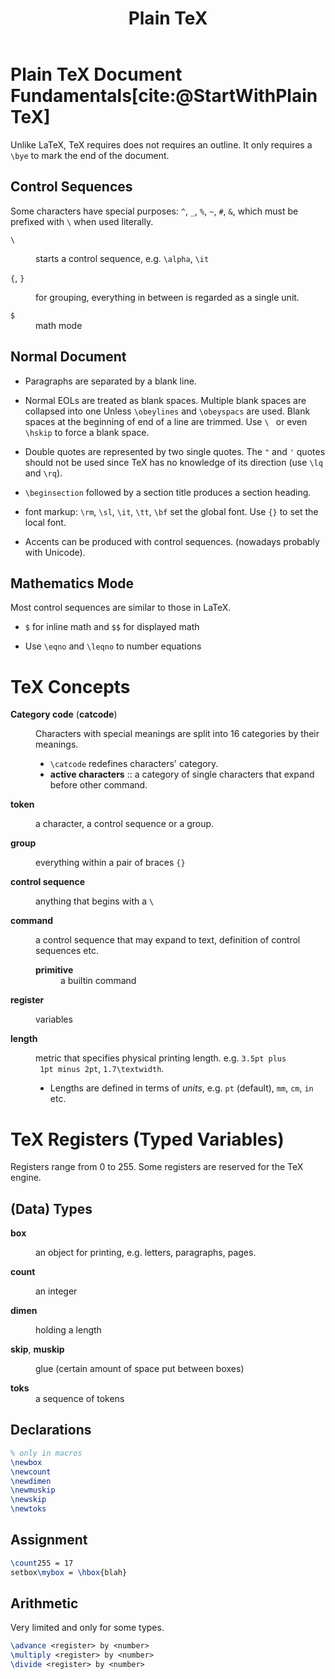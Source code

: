 #+title: Plain TeX
#+bibliography: latex.bib

* Plain TeX Document Fundamentals[cite:@StartWithPlainTeX]
:PROPERTIES:
:ID:       2cabd949-30b2-4d02-8717-c8d55a71f944
:END:

Unlike LaTeX, TeX requires does not requires an outline. It only requires a
=\bye= to mark the end of the document.

** Control Sequences

Some characters have special purposes:  =^=, =_=, =%=, =~=, =#=, =&=, which must
be prefixed with =\= when used literally.

- =\= :: starts a control sequence, e.g. =\alpha=, =\it=

- ={=, =}= :: for grouping, everything in between is regarded as a single unit.

- =$= :: math mode

** Normal Document

- Paragraphs are separated by a blank line.

- Normal EOLs are treated as blank spaces. Multiple blank spaces are collapsed
  into one Unless =\obeylines= and =\obeyspacs= are used. Blank spaces at the
  beginning of end of a line are trimmed. Use =\ = or even =\hskip=
  to force a blank space.

- Double quotes are represented by two
  single quotes. The ="= and ='= quotes should not be used since TeX has no
  knowledge of its direction (use =\lq= and =\rq=).

- =\beginsection= followed by a section title produces a section heading.

- font markup: =\rm=, =\sl=, =\it=, =\tt=, =\bf= set the global font. Use ={}=
  to set the local font.

- Accents can be produced with control sequences. (nowadays probably with Unicode).

** Mathematics Mode

Most control sequences are similar to those in LaTeX.

- =$= for inline math and =$$= for displayed math

- Use =\eqno= and =\leqno= to number equations

* TeX Concepts
:PROPERTIES:
:ID:       5c23f4ef-97fa-447e-bf17-9e2677bd80ba
:END:

- *Category code* (*catcode*) :: Characters with special meanings are
  split into 16 categories by their meanings.
  + =\catcode= redefines characters' category.
  + *active characters* :: a category of single characters that expand before other command.

- *token* :: a character, a control sequence or a group.

- *group* :: everything within a pair of braces ={}=

- *control sequence* :: anything that begins with a =\=

- *command* :: a control sequence that may expand to text, definition of control
  sequences etc.
  + *primitive* :: a builtin command

- *register* :: variables

- *length* :: metric that specifies physical printing length. e.g. =3.5pt plus
  1pt minus 2pt=, =1.7\textwidth=.
  + Lengths are defined in terms of /units/, e.g. =pt= (default), =mm=, =cm=,
    =in= etc.

* TeX Registers (Typed Variables)
:PROPERTIES:
:ID:       c92c28d2-e3ec-4020-9ed2-ea7c54e9c720
:END:

Registers range from 0 to 255. Some registers are reserved for the TeX engine.

** (Data) Types

- *box* :: an object for printing, e.g. letters, paragraphs, pages.

- *count* :: an integer

- *dimen* :: holding a length

- *skip*, *muskip* :: glue (certain amount of space put between boxes)

- *toks* :: a sequence of tokens

** Declarations

#+begin_src tex
% only in macros
\newbox
\newcount
\newdimen
\newmuskip
\newskip
\newtoks
#+end_src

** Assignment

#+begin_src tex
\count255 = 17
setbox\mybox = \hbox{blah}
#+end_src

** Arithmetic

Very limited and only for some types.

#+begin_src tex
\advance <register> by <number>
\multiply <register> by <number>
\divide <register> by <number>
#+end_src

